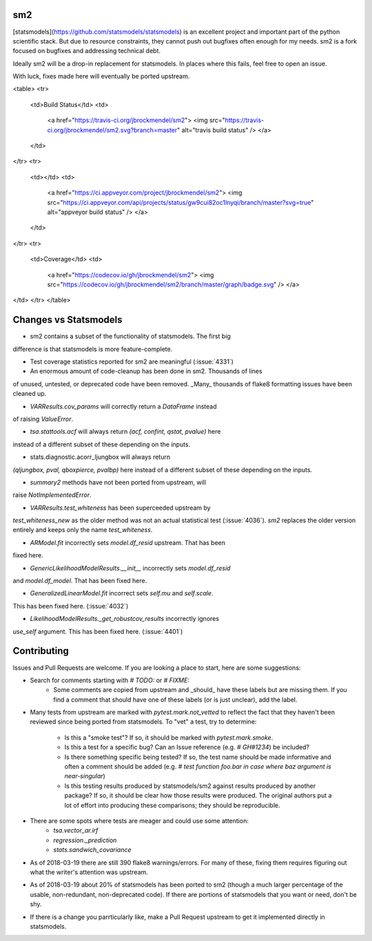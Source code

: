 sm2
---
[statsmodels](https://github.com/statsmodels/statsmodels) is an excellent
project and important part of the python scientific stack.  But due to resource
constraints, they cannot push out bugfixes often enough for my needs.  sm2
is a fork focused on bugfixes and addressing technical debt.

Ideally sm2 will be a drop-in replacement for statsmodels.  In places where
this fails, feel free to open an issue.

With luck, fixes made here will eventually be ported upstream.


<table>
<tr>
  <td>Build Status</td>
  <td>
    <a href="https://travis-ci.org/jbrockmendel/sm2">
    <img src="https://travis-ci.org/jbrockmendel/sm2.svg?branch=master" alt="travis build status" />
    </a>
  </td>
</tr>
<tr>
  <td></td>
  <td>
    <a href="https://ci.appveyor.com/project/jbrockmendel/sm2">
    <img src="https://ci.appveyor.com/api/projects/status/gw9cui82oc1lnyqi/branch/master?svg=true" alt="appveyor build status" />
    </a>
  </td>
</tr>
<tr>
  <td>Coverage</td>
  <td>
    <a href="https://codecov.io/gh/jbrockmendel/sm2">
    <img src="https://codecov.io/gh/jbrockmendel/sm2/branch/master/graph/badge.svg" />
    </a>
</td>
</tr>
</table>


Changes vs Statsmodels
----------------------
- sm2 contains a subset of the functionality of statsmodels.  The first big
difference is that statsmodels is more feature-complete.

- Test coverage statistics reported for sm2 are meaningful (:issue:`4331`)

- An enormous amount of code-cleanup has been done in sm2.  Thousands of lines
of unused, untested, or deprecated code have been removed.  _Many_ thousands
of flake8 formatting issues have been cleaned up.

- `VARResults.cov_params` will correctly return a `DataFrame` instead
of raising `ValueError`.

- `tsa.stattools.acf` will always return `(acf, confint, qstat, pvalue)` here
instead of a different subset of these depending on the inputs.

- stats.diagnostic.acorr_ljungbox will always return
`(qljungbox, pval, qboxpierce, pvalbp)` here instead of a different subset
of these depending on the inputs.

- `summary2` methods have not been ported from upstream, will
raise `NotImplementedError`.

- `VARResults.test_whiteness` has been superceeded upstream by
`test_whiteness_new` as the older method was not an actual statistical
test (:issue:`4036`).  `sm2` replaces the older version entirely and keeps
only the name `test_whiteness`.

- `ARModel.fit` incorrectly sets `model.df_resid` upstream.  That has been
fixed here.

- `GenericLikelihoodModelResults.__init__` incorrectly sets `model.df_resid`
and `model.df_model`.  That has been fixed here.

- `GeneralizedLinearModel.fit` incorrect sets `self.mu` and `self.scale`.
This has been fixed here.  (:issue:`4032`)

- `LikelihoodModelResults._get_robustcov_results` incorrectly ignores
`use_self` argument.  This has been fixed here.  (:issue:`4401`)

Contributing
------------
Issues and Pull Requests are welcome.  If you are looking a place to start,
here are some suggestions:

- Search for comments starting with `# TODO:` or `# FIXME:`
     - Some comments are copied from upstream and _should_ have these labels
       but are missing them.  If you find a comment that should have one of
       these labels (or is just unclear), add the label.

- Many tests from upstream are marked with `pytest.mark.not_vetted` to reflect
  the fact that they haven't been reviewed since being ported from statsmodels.
  To "vet" a test, try to determine:
    - Is this a "smoke test"?  If so, it should be marked with
      `pytest.mark.smoke`.
    - Is this a test for a specific bug?  Can an Issue reference
      (e.g. `# GH#1234`) be included?
    - Is there something specific being tested?  If so, the test name should
      be made informative and often a comment should be added
      (e.g. `# test function foo.bar in case where baz argument is
      near-singular`)
    - Is this testing results produced by statsmodels/sm2 against results
      produced by another package?  If so, it should be clear how those results
      were produced.  The original authors put a lot of effort into producing
      these comparisons; they should be reproducible.

- There are some spots where tests are meager and could use some attention:
    - `tsa.vector_ar.irf`
    - `regression._prediction`
    - `stats.sandwich_covariance`

- As of 2018-03-19 there are still 390 flake8 warnings/errors.  For many of
  these, fixing them requires figuring out what the writer's attention was
  upstream.

- As of 2018-03-19 about 20% of statsmodels has been ported to sm2 (though a
  much larger percentage of the usable, non-redundant, non-deprecated code).
  If there are portions of statsmodels that you want or need, don't be shy.

- If there is a change you parrticularly like, make a Pull Request upstream
  to get it implemented directly in statsmodels.


